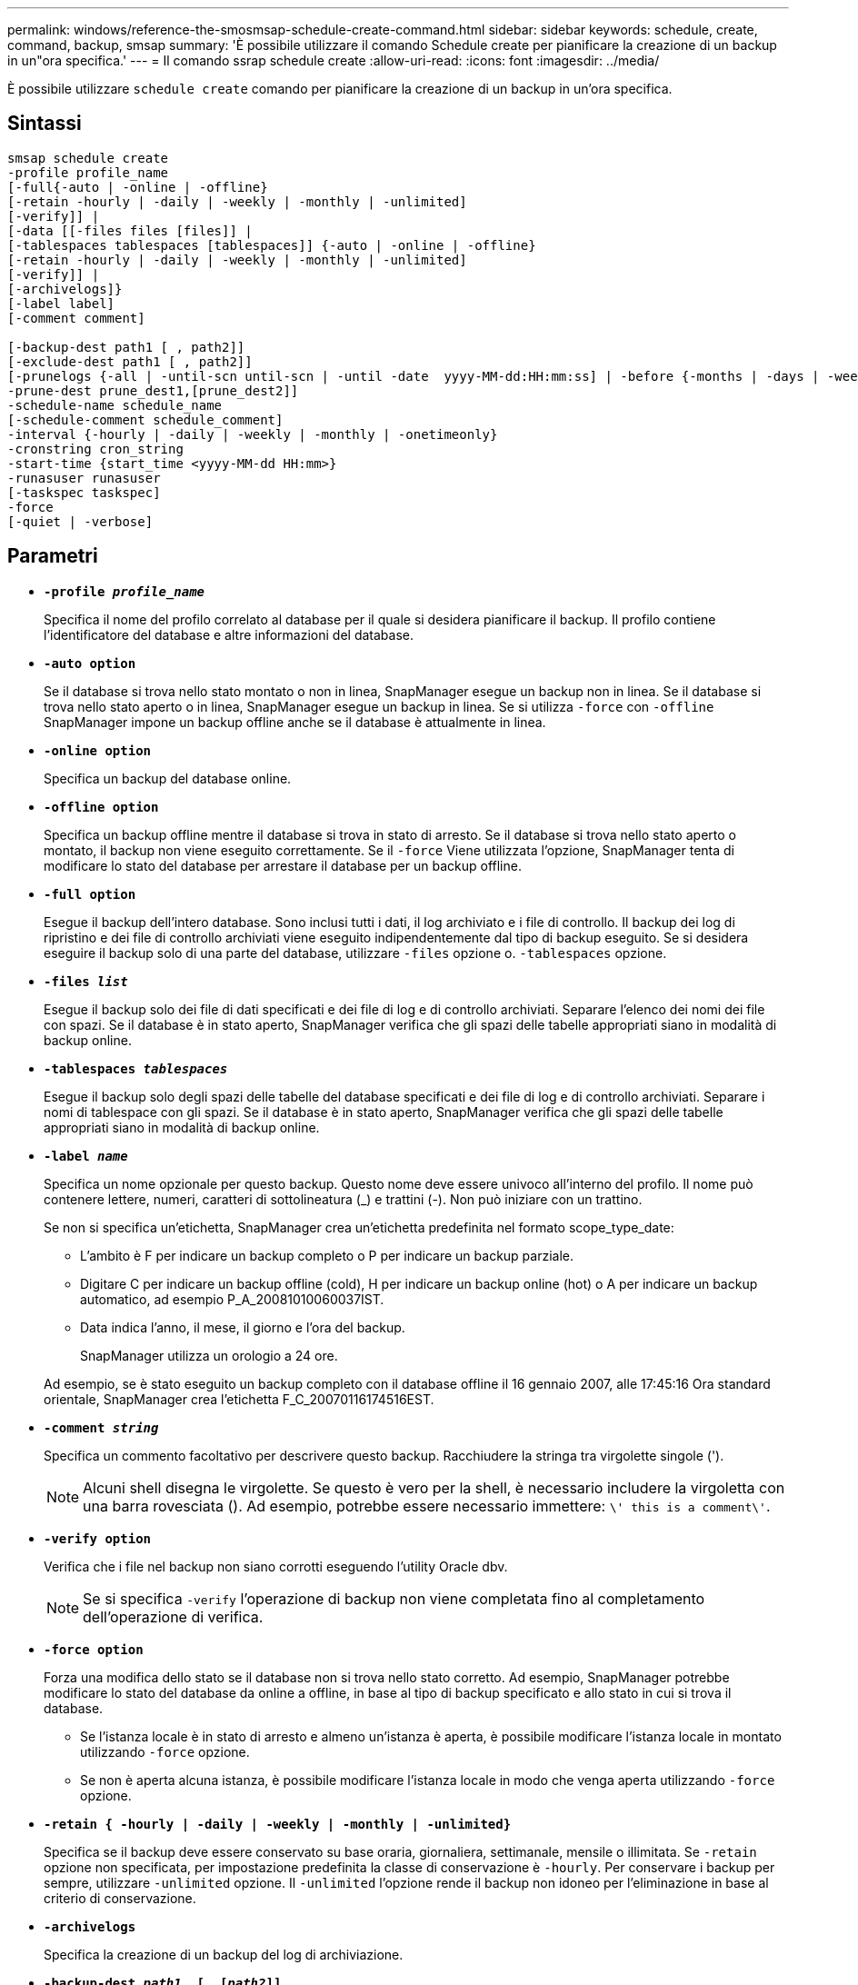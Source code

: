 ---
permalink: windows/reference-the-smosmsap-schedule-create-command.html 
sidebar: sidebar 
keywords: schedule, create, command, backup, smsap 
summary: 'È possibile utilizzare il comando Schedule create per pianificare la creazione di un backup in un"ora specifica.' 
---
= Il comando ssrap schedule create
:allow-uri-read: 
:icons: font
:imagesdir: ../media/


[role="lead"]
È possibile utilizzare `schedule create` comando per pianificare la creazione di un backup in un'ora specifica.



== Sintassi

[listing]
----

smsap schedule create
-profile profile_name
[-full{-auto | -online | -offline}
[-retain -hourly | -daily | -weekly | -monthly | -unlimited]
[-verify]] |
[-data [[-files files [files]] |
[-tablespaces tablespaces [tablespaces]] {-auto | -online | -offline}
[-retain -hourly | -daily | -weekly | -monthly | -unlimited]
[-verify]] |
[-archivelogs]}
[-label label]
[-comment comment]

[-backup-dest path1 [ , path2]]
[-exclude-dest path1 [ , path2]]
[-prunelogs {-all | -until-scn until-scn | -until -date  yyyy-MM-dd:HH:mm:ss] | -before {-months | -days | -weeks | -hours}}
-prune-dest prune_dest1,[prune_dest2]]
-schedule-name schedule_name
[-schedule-comment schedule_comment]
-interval {-hourly | -daily | -weekly | -monthly | -onetimeonly}
-cronstring cron_string
-start-time {start_time <yyyy-MM-dd HH:mm>}
-runasuser runasuser
[-taskspec taskspec]
-force
[-quiet | -verbose]
----


== Parametri

* *`-profile _profile_name_`*
+
Specifica il nome del profilo correlato al database per il quale si desidera pianificare il backup. Il profilo contiene l'identificatore del database e altre informazioni del database.

* *`-auto option`*
+
Se il database si trova nello stato montato o non in linea, SnapManager esegue un backup non in linea. Se il database si trova nello stato aperto o in linea, SnapManager esegue un backup in linea. Se si utilizza `-force` con `-offline` SnapManager impone un backup offline anche se il database è attualmente in linea.

* *`-online option`*
+
Specifica un backup del database online.

* *`-offline option`*
+
Specifica un backup offline mentre il database si trova in stato di arresto. Se il database si trova nello stato aperto o montato, il backup non viene eseguito correttamente. Se il `-force` Viene utilizzata l'opzione, SnapManager tenta di modificare lo stato del database per arrestare il database per un backup offline.

* *`-full option`*
+
Esegue il backup dell'intero database. Sono inclusi tutti i dati, il log archiviato e i file di controllo. Il backup dei log di ripristino e dei file di controllo archiviati viene eseguito indipendentemente dal tipo di backup eseguito. Se si desidera eseguire il backup solo di una parte del database, utilizzare `-files` opzione o. `-tablespaces` opzione.

* *`-files _list_`*
+
Esegue il backup solo dei file di dati specificati e dei file di log e di controllo archiviati. Separare l'elenco dei nomi dei file con spazi. Se il database è in stato aperto, SnapManager verifica che gli spazi delle tabelle appropriati siano in modalità di backup online.

* *`-tablespaces _tablespaces_`*
+
Esegue il backup solo degli spazi delle tabelle del database specificati e dei file di log e di controllo archiviati. Separare i nomi di tablespace con gli spazi. Se il database è in stato aperto, SnapManager verifica che gli spazi delle tabelle appropriati siano in modalità di backup online.

* *`-label _name_`*
+
Specifica un nome opzionale per questo backup. Questo nome deve essere univoco all'interno del profilo. Il nome può contenere lettere, numeri, caratteri di sottolineatura (_) e trattini (-). Non può iniziare con un trattino.

+
Se non si specifica un'etichetta, SnapManager crea un'etichetta predefinita nel formato scope_type_date:

+
** L'ambito è F per indicare un backup completo o P per indicare un backup parziale.
** Digitare C per indicare un backup offline (cold), H per indicare un backup online (hot) o A per indicare un backup automatico, ad esempio P_A_20081010060037IST.
** Data indica l'anno, il mese, il giorno e l'ora del backup.
+
SnapManager utilizza un orologio a 24 ore.



+
Ad esempio, se è stato eseguito un backup completo con il database offline il 16 gennaio 2007, alle 17:45:16 Ora standard orientale, SnapManager crea l'etichetta F_C_20070116174516EST.

* *`-comment _string_`*
+
Specifica un commento facoltativo per descrivere questo backup. Racchiudere la stringa tra virgolette singole (').

+

NOTE: Alcuni shell disegna le virgolette. Se questo è vero per la shell, è necessario includere la virgoletta con una barra rovesciata (). Ad esempio, potrebbe essere necessario immettere: `\' this is a comment\'`.

* *`-verify option`*
+
Verifica che i file nel backup non siano corrotti eseguendo l'utility Oracle dbv.

+

NOTE: Se si specifica `-verify` l'operazione di backup non viene completata fino al completamento dell'operazione di verifica.

* *`-force option`*
+
Forza una modifica dello stato se il database non si trova nello stato corretto. Ad esempio, SnapManager potrebbe modificare lo stato del database da online a offline, in base al tipo di backup specificato e allo stato in cui si trova il database.

+
** Se l'istanza locale è in stato di arresto e almeno un'istanza è aperta, è possibile modificare l'istanza locale in montato utilizzando `-force` opzione.
** Se non è aperta alcuna istanza, è possibile modificare l'istanza locale in modo che venga aperta utilizzando `-force` opzione.


* *`-retain { -hourly | -daily | -weekly | -monthly | -unlimited}`*
+
Specifica se il backup deve essere conservato su base oraria, giornaliera, settimanale, mensile o illimitata. Se `-retain` opzione non specificata, per impostazione predefinita la classe di conservazione è `-hourly`. Per conservare i backup per sempre, utilizzare `-unlimited` opzione. Il `-unlimited` l'opzione rende il backup non idoneo per l'eliminazione in base al criterio di conservazione.

* *`-archivelogs`*
+
Specifica la creazione di un backup del log di archiviazione.

* *`-backup-dest _path1_, [, [_path2_]]`*
+
Specifica le destinazioni del registro di archiviazione per il backup del registro di archiviazione.

* *`-exclude-dest _path1_, [, [_path2_]]`*
+
Specifica le destinazioni del registro di archiviazione da escludere dal backup.

* *`-prunelogs {-all | -until-scnuntil-scn | -until-date _yyyy-MM-dd:HH:mm:ss_ | -before {-months | -days | -weeks | -hours}`*
+
Specifica se eliminare i file di log dell'archivio dalle destinazioni del log dell'archivio in base alle opzioni fornite durante la creazione di un backup. Il `-all` l'opzione elimina tutti i file di log dell'archivio dalle destinazioni del log dell'archivio. Il `-until-scn` Consente di eliminare i file di log dell'archivio fino a quando non viene specificato un numero SCN (System Change Number). Il `-until-date` consente di eliminare i file di log dell'archivio fino al periodo di tempo specificato. Il `-before` consente di eliminare i file di log dell'archivio prima del periodo di tempo specificato (giorni, mesi, settimane, ore).

* *`-schedule-name _schedule_name_`*
+
Specifica il nome fornito per la pianificazione.

* *`-schedule-comment _schedule_comment_`*
+
Specifica un commento facoltativo da descrivere sulla pianificazione del backup.

* *`-interval { -hourly | -daily | -weekly | -monthly | -onetimeonly}`*
+
Specifica l'intervallo di tempo in base al quale vengono creati i backup. È possibile pianificare il backup su base oraria, giornaliera, settimanale, mensile o una sola volta.

* *`-cronstring _cron_string_`*
+
Specifica la pianificazione del backup mediante cronstring. Le espressioni cron vengono utilizzate per configurare le istanze di CronTrigger. Le espressioni cron sono stringhe composte dalle seguenti sottoespressioni:

+
** 1 si riferisce ai secondi.
** 2 indica i minuti.
** 3 si riferisce alle ore.
** 4 si riferisce a un giorno in un mese.
** 5 si riferisce al mese.
** 6 si riferisce a un giorno in una settimana.
** 7 si riferisce all'anno (facoltativo).


* *`-start-time _yyyy-MM-dd HH:mm_`*
+
Specifica l'ora di inizio dell'operazione pianificata. L'ora di inizio della pianificazione deve essere inclusa nel formato yyyy-MM-dd HH:mm.

* *`-runasuser _runasuser_`*
+
Specifica la modifica dell'utente (utente root o utente Oracle) dell'operazione di backup pianificata durante la pianificazione del backup.

* *`-taskspec _taskspec_`*
+
Specifica il file XML della specifica dell'attività che può essere utilizzato per l'attività di pre-elaborazione o di post-elaborazione dell'operazione di backup. Il percorso completo del file XML deve essere fornito con `-taskspec` opzione.

* *`-quiet`*
+
Visualizza solo i messaggi di errore nella console. L'impostazione predefinita prevede la visualizzazione dei messaggi di errore e di avviso.

* *`-verbose`*
+
Visualizza messaggi di errore, di avviso e informativi nella console.


